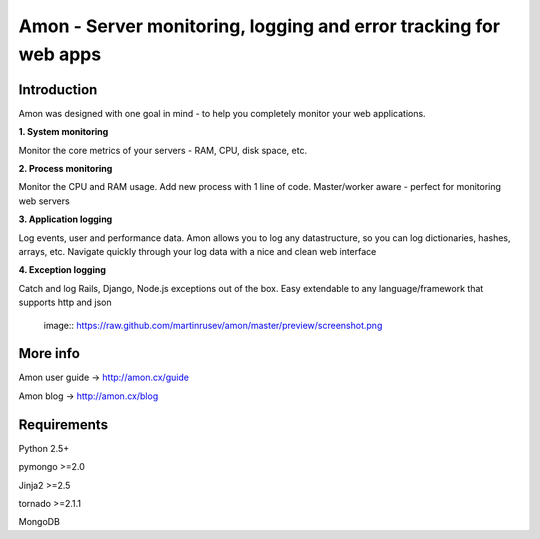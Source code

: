 ==================================================================
Amon - Server monitoring, logging and error tracking for web apps
==================================================================

Introduction
=============

Amon was designed with one goal in mind - to help you completely monitor
your web applications. 


**1. System monitoring**

Monitor the core metrics of your servers - RAM, CPU, disk space, etc.

**2. Process monitoring**

Monitor the CPU and RAM usage. Add new process with 1 line of 
code. Master/worker aware - perfect for monitoring web servers

**3. Application logging**

Log events, user and performance data. Amon allows you to log any datastructure,  
so you can log dictionaries, hashes, arrays, etc. 
Navigate quickly through your log data with a nice and clean web interface


**4. Exception logging**

Catch and log Rails, Django, Node.js exceptions out of the box. Easy extendable to any 
language/framework that supports http and json


 image:: https://raw.github.com/martinrusev/amon/master/preview/screenshot.png


More info
================

Amon user guide -> http://amon.cx/guide

Amon blog -> http://amon.cx/blog


Requirements
=============

Python 2.5+

pymongo >=2.0

Jinja2 >=2.5

tornado >=2.1.1

MongoDB

